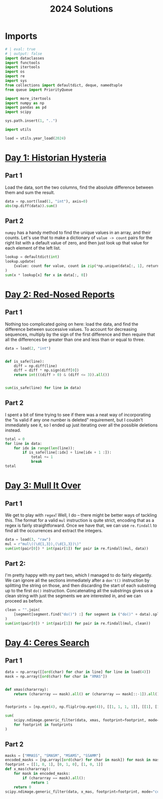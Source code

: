 #+PROPERTY: header-args:jupyter-python  :session aoc-2024 :kernel aoc
#+PROPERTY: header-args    :pandoc t
#+TITLE: 2024 Solutions

* Imports
#+begin_src jupyter-python
# | eval: true
# | output: false
import dataclasses
import functools
import itertools
import os
import re
import sys
from collections import defaultdict, deque, namedtuple
from queue import PriorityQueue

import more_itertools
import numpy as np
import pandas as pd
import scipy

sys.path.insert(1, "..")

import utils

load = utils.year_load(2024)
#+end_src

* [[https://adventofcode.com/2024/day/1][Day 1: Historian Hysteria]]
** Part 1
Load the data, sort the two columns, find the absolute difference between them and sum the result.
#+begin_src jupyter-python
data = np.sort(load(1, "int"), axis=0)
abs(np.diff(data)).sum()
#+end_src

** Part 2
~numpy~ has a handy method to find the unique values in an array, and their counts. Let's use that to make a dictionary of ~value -> count~ pairs for the right list with a default value of zero, and then just look up that value for each element of the left list.
#+begin_src jupyter-python
lookup = defaultdict(int)
lookup.update(
    {value: count for value, count in zip(*np.unique(data[:, 1], return_counts=True))}
)
sum(x * lookup[x] for x in data[:, 0])
#+end_src

* [[https://adventofcode.com/2024/day/2][Day 2: Red-Nosed Reports]]
** Part 1
Nothing too complicated going on here: load the data, and find the difference between successive values. To account for decreasing sequences, multiply by the sign of the first difference and then require that all the differences be greater than one and less than or equal to three.
#+begin_src jupyter-python
data = load(2, "int")


def is_safe(line):
    diff = np.diff(line)
    diff = diff * np.sign(diff[0])
    return int(((diff > 0) & (diff <= 3)).all())


sum(is_safe(line) for line in data)
#+end_src
** Part 2
I spent a bit of time trying to see if there was a neat way of incorporating the "is valid if any one number is deleted" requirement, but I couldn't immediately see it, so I ended up just iterating over all the possible deletions instead.
#+begin_src jupyter-python
total = 0
for line in data:
    for idx in range(len(line)):
        if is_safe(line[:idx] + line[idx + 1 :]):
            total += 1
            break
total
#+end_src
* [[https://adventofcode.com/2024/day/3][Day 3: Mull It Over]]
** Part 1
We get to play with ~regex~! Well, I do -- there might be better ways of tackling this. The format for a valid ~mul~ instruction is quite strict, encoding that as a regex is fairly straightforward. Once we have that, we can use ~re.findall~ to find all the occurrences and extract the integers.
#+begin_src jupyter-python
data = load(3, "raw")
mul = r"mul\((\d{1,3}),(\d{1,3})\)"
sum(int(pair[0]) * int(pair[1]) for pair in re.findall(mul, data))
#+end_src
** Part 2:
I'm pretty happy with my part two, which I managed to do fairly elegantly. We can ignore all the sections immediately after a ~don't()~ instruction by splitting the string on those, and then discarding the start of each substring up to the first ~do()~ instruction. Concatenating all the substrings gives us a clean string with just the segments we are interested in, and we can proceed as before.
#+begin_src jupyter-python
clean = "".join(
    [segment[segment.find("do()") :] for segment in ("do()" + data).split("don't()")]
)
sum(int(pair[0]) * int(pair[1]) for pair in re.findall(mul, clean))
#+end_src
* [[https://adventofcode.com/2024/day/4][Day 4: Ceres Search]]
** Part 1
#+begin_src jupyter-python
data = np.array([[ord(char) for char in line] for line in load(4)])
mask = np.array([ord(char) for char in "XMAS"])


def xmas(chararray):
    return (chararray == mask).all() or (chararray == mask[::-1]).all()


footprints = [np.eye(4), np.fliplr(np.eye(4)), [[1, 1, 1, 1]], [[1], [1], [1], [1]]]

sum(
    scipy.ndimage.generic_filter(data, xmas, footprint=footprint, mode="constant").sum()
    for footprint in footprints
)
#+end_src

** Part 2
#+begin_src jupyter-python
masks = ["MMASS", "SMASM", "MSAMS", "SSAMM"]
encoded_masks = [np.array([ord(char) for char in mask]) for mask in masks]
footprint = [[1, 0, 1], [0, 1, 0], [1, 0, 1]]
def x_mas(chararray):
    for mask in encoded_masks:
        if (chararray == mask).all():
            return 1
    return 0
scipy.ndimage.generic_filter(data, x_mas, footprint=footprint, mode="constant").sum()
#+end_src
